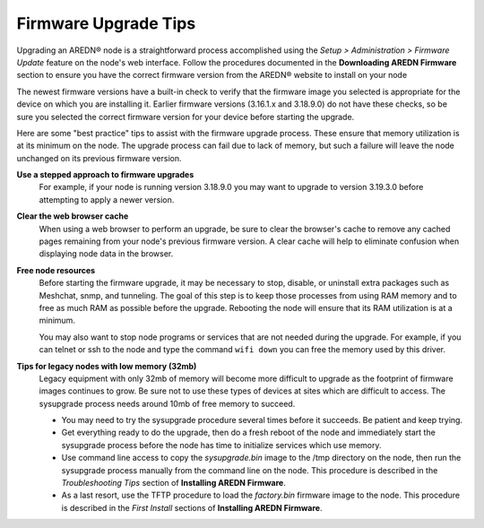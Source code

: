 =====================
Firmware Upgrade Tips
=====================

Upgrading an AREDN |trade| node is a straightforward process accomplished using the *Setup > Administration > Firmware Update* feature on the node's web interface. Follow the procedures documented in the **Downloading AREDN Firmware** section to ensure you have the correct firmware version from the AREDN |trade| website to install on your node

The newest firmware versions have a built-in check to verify that the firmware image you selected is appropriate for the device on which you are installing it. Earlier firmware versions (3.16.1.x and 3.18.9.0) do not have these checks, so be sure you selected the correct firmware version for your device before starting the upgrade.

Here are some "best practice" tips to assist with the firmware upgrade process. These ensure that memory utilization is at its minimum on the node. The upgrade process can fail due to lack of memory, but such a failure will leave the node unchanged on its previous firmware version.

**Use a stepped approach to firmware upgrades**
  For example, if your node is running version 3.18.9.0 you may want to upgrade to version 3.19.3.0 before attempting to apply a newer version.

**Clear the web browser cache**
  When using a web browser to perform an upgrade, be sure to clear the browser's cache to remove any cached pages remaining from your node's previous firmware version. A clear cache will help to eliminate confusion when displaying node data in the browser.

**Free node resources**
  Before starting the firmware upgrade, it may be necessary to stop, disable, or uninstall extra packages such as Meshchat, snmp, and tunneling. The goal of this step is to keep those processes from using RAM memory and to free as much RAM as possible before the upgrade. Rebooting the node will ensure that its RAM utilization is at a minimum.

  You may also want to stop node programs or services that are not needed during the upgrade. For example, if you can telnet or ssh to the node and type the command ``wifi down`` you can free the memory used by this driver.

**Tips for legacy nodes with low memory (32mb)**
  Legacy equipment with only 32mb of memory will become more difficult to upgrade as the footprint of firmware images continues to grow. Be sure not to use these types of devices at sites which are difficult to access. The sysupgrade process needs around 10mb of free memory to succeed.

  * You may need to try the sysupgrade procedure several times before it succeeds. Be patient and keep trying.
  * Get everything ready to do the upgrade, then do a fresh reboot of the node and immediately start the sysupgrade process before the node has time to initialize services which use memory.
  * Use command line access to copy the *sysupgrade.bin* image to the /tmp directory on the node, then run the sysupgrade process manually from the command line on the node. This procedure is described in the *Troubleshooting Tips* section of **Installing AREDN Firmware**.
  * As a last resort, use the TFTP procedure to load the *factory.bin* firmware image to the node. This procedure is described in the *First Install* sections of **Installing AREDN Firmware**.


.. |trade|  unicode:: U+00AE .. Registered Trademark SIGN
   :ltrim:
